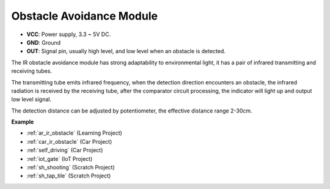 .. _cpn_avoid:

Obstacle Avoidance Module
===========================================


.. image:: img/IR_Obstacle.png
   :width: 400
   :align: center

* **VCC**: Power supply, 3.3 ~ 5V DC.
* **GND**: Ground
* **OUT**: Signal pin, usually high level, and low level when an obstacle is detected.


The IR obstacle avoidance module has strong adaptability to environmental light, it has a pair of infrared transmitting and receiving tubes.

The transmitting tube emits infrared frequency, when the detection direction encounters an obstacle, the infrared radiation is received by the receiving tube, 
after the comparator circuit processing, the indicator will light up and output low level signal.

The detection distance can be adjusted by potentiometer, the effective distance range 2-30cm.

.. image:: img/IR_module.png
    :width: 600
    :align: center

**Example**

* :ref:`ar_ir_obstacle` (Learning Project)
* :ref:`car_ir_obstacle` (Car Project)
* :ref:`self_driving` (Car Project)
* :ref:`iot_gate` (IoT Project)
* :ref:`sh_shooting` (Scratch Project)
* :ref:`sh_tap_tile` (Scratch Project)






